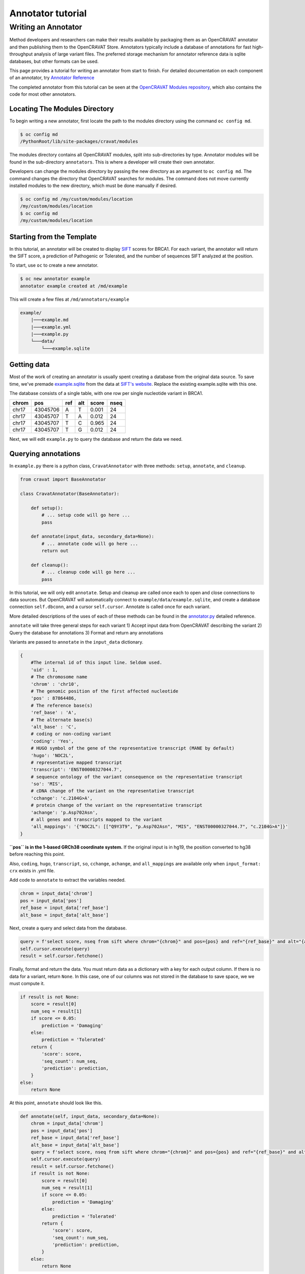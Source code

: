 ==================
Annotator tutorial
==================

Writing an Annotator
====================

Method developers and researchers can make their results available by
packaging them as an OpenCRAVAT annotator and then publishing them to
the OpenCRAVAT Store. Annotators typically include a database of
annotations for fast high-throughput analysis of large variant files.
The preferred storage mechanism for annotator reference data is sqlite
databases, but other formats can be used.

This page provides a tutorial for writing an annotator from start to
finish. For detailed documentation on each component of an annotator,
try `Annotator Reference <./Annotator-Reference>`__

The completed annotator from this tutorial can be seen at the
`OpenCRAVAT Modules
repository <https://github.com/KarchinLab/open-cravat-modules-karchinlab/tree/master/annotators/example>`__,
which also contains the code for most other annotators.

Locating The Modules Directory
------------------------------

To begin writing a new annotator, first locate the path to the modules
directory using the command ``oc config md``.

.. code:: bash

    $ oc config md
    /PythonRoot/lib/site-packages/cravat/modules

The modules directory contains all OpenCRAVAT modules, split into
sub-directories by type. Annotator modules will be found in the
sub-directory ``annotators``. This is where a developer will create
their own annotator.

Developers can change the modules directory by passing the new directory
as an argument to ``oc config md``. The command changes the directory
that OpenCRAVAT searches for modules. The command does not move
currently installed modules to the new directory, which must be done
manually if desired.

.. code:: bash

    $ oc config md /my/custom/modules/location
    /my/custom/modules/location
    $ oc config md
    /my/custom/modules/location

Starting from the Template
--------------------------

In this tutorial, an annotator will be created to display
`SIFT <https://sift.bii.a-star.edu.sg>`__ scores for BRCA1. For each
variant, the annotator will return the SIFT score, a prediction of
Pathogenic or Tolerated, and the number of sequences SIFT analyzed at
the position.

To start, use ``oc`` to create a new annotator.

.. code:: bash

    $ oc new annotator example
    annotator example created at /md/example

This will create a few files at ``/md/annotators/example``

.. code:: text

    example/
        |───example.md
        |───example.yml
        |───example.py
        └───data/
            └───example.sqlite

Getting data
------------

Most of the work of creating an annotator is usually spent creating a
database from the original data source. To save time, we've premade
`example.sqlite <https://github.com/KarchinLab/open-cravat-modules-karchinlab/blob/master/annotators/example/data/example.sqlite?raw=true>`__
from the data at `SIFT's
website <https://sift.bii.a-star.edu.sg/sift4g/public/Homo_sapiens/GRCh38.83.chr/>`__.
Replace the existing example.sqlite with this one.

The database consists of a single table, with one row per single
nucleotide variant in BRCA1.

+---------+------------+-------+-------+---------+--------+
| chrom   | pos        | ref   | alt   | score   | nseq   |
+=========+============+=======+=======+=========+========+
| chr17   | 43045706   | A     | T     | 0.001   | 24     |
+---------+------------+-------+-------+---------+--------+
| chr17   | 43045707   | T     | A     | 0.012   | 24     |
+---------+------------+-------+-------+---------+--------+
| chr17   | 43045707   | T     | C     | 0.965   | 24     |
+---------+------------+-------+-------+---------+--------+
| chr17   | 43045707   | T     | G     | 0.012   | 24     |
+---------+------------+-------+-------+---------+--------+

Next, we will edit ``example.py`` to query the database and return the
data we need.

Querying annotations
--------------------

In ``example.py`` there is a python class, ``CravatAnnotator`` with
three methods: ``setup``, ``annotate``, and ``cleanup``.

.. code:: python

    from cravat import BaseAnnotator

    class CravatAnnotator(BaseAnnotator):

        def setup():
            # ... setup code will go here ...
            pass

        def annotate(input_data, secondary_data=None):
            # ... annotate code will go here ...
            return out

        def cleanup():
            # ... cleanup code will go here ...
            pass

In this tutorial, we will only edit ``annotate``. Setup and cleanup are
called once each to open and close connections to data sources. But
OpenCRAVAT will automatically connect to
``example/data/example.sqlite``, and create a database connection
``self.dbconn``, and a cursor ``self.cursor``. Annotate is called once
for each variant.

More detailed descriptions of the uses of each of these methods can be
found in the `annotator.py <./Annotator-Reference#annotatorpy>`__
detailed reference.

``annotate`` will take three general steps for each variant 1) Accept
input data from OpenCRAVAT describing the variant 2) Query the database
for annotations 3) Format and return any annotations

Variants are passed to ``annotate`` in the ``input_data`` dictionary.

.. code:: python

    {
        #The internal id of this input line. Seldom used.
        'uid' : 1, 
        # The chromosome name
        'chrom' : 'chr10',
        # The genomic position of the first affected nucleotide
        'pos' : 87864486, 
        # The reference base(s)
        'ref_base' : 'A', 
        # The alternate base(s)
        'alt_base' : 'C',
        # coding or non-coding variant
        'coding': 'Yes', 
        # HUGO symbol of the gene of the representative transcript (MANE by default)
        'hugo': 'NOC2L', 
        # representative mapped transcript
        'transcript': 'ENST00000327044.7', 
        # sequence ontology of the variant consequence on the representative transcript
        'so': 'MIS', 
        # cDNA change of the variant on the representative transcript
        'cchange': 'c.2104G>A', 
        # protein change of the variant on the representative transcript
        'achange': 'p.Asp702Asn', 
        # all genes and transcripts mapped to the variant
        'all_mappings': '{"NOC2L": [["Q9Y3T9", "p.Asp702Asn", "MIS", "ENST00000327044.7", "c.2104G>A"]}' 
    }

**``pos`` is in the 1-based GRCh38 coordinate system.** If the original
input is in hg19, the position converted to hg38 before reaching this
point.

Also, ``coding``, ``hugo``, ``transcript``, ``so``, ``cchange``, ``achange``, and ``all_mappings`` are available
only when ``input_format: crx`` exists in .yml file.

Add code to ``annotate`` to extract the variables needed.

.. code:: python

    chrom = input_data['chrom']
    pos = input_data['pos']
    ref_base = input_data['ref_base']
    alt_base = input_data['alt_base']

Next, create a query and select data from the database.

.. code:: python

    query = f'select score, nseq from sift where chrom="{chrom}" and pos={pos} and ref="{ref_base}" and alt="{alt_base}";'
    self.cursor.execute(query)
    result = self.cursor.fetchone()

Finally, format and return the data. You must return data as a
dictionary with a key for each output column. If there is no data for a
variant, return ``None``. In this case, one of our columns was not
stored in the database to save space, we we must compute it.

.. code:: python

    if result is not None:
        score = result[0]
        num_seq = result[1]
        if score <= 0.05:
            prediction = 'Damaging'
        else:
            prediction = 'Tolerated'
        return {
            'score': score,
            'seq_count': num_seq,
            'prediction': prediction,
        }
    else:
        return None

At this point, ``annotate`` should look like this.

.. code:: python

    def annotate(self, input_data, secondary_data=None):
        chrom = input_data['chrom']
        pos = input_data['pos']
        ref_base = input_data['ref_base']
        alt_base = input_data['alt_base']
        query = f'select score, nseq from sift where chrom="{chrom}" and pos={pos} and ref="{ref_base}" and alt="{alt_base}";'
        self.cursor.execute(query)
        result = self.cursor.fetchone()
        if result is not None:
            score = result[0]
            num_seq = result[1]
            if score <= 0.05:
                prediction = 'Damaging'
            else:
                prediction = 'Tolerated'
            return {
                'score': score,
                'seq_count': num_seq,
                'prediction': prediction,
            }
        else:
            return None

Before we run the annotator, we need to tell OpenCRAVAT how to interpret
and display the results. We do this in the config file ``example.yml``.

Displaying results
------------------

The annotator config file tells OpenCRAVAT what columns to expect from
the ``annotate`` method, and how to display them in the results. It also
contains display hints and metadata for the annotator itself, and
attribution to the original data source.

The annotator uses `yaml <https://learnxinyminutes.com/docs/yaml/>`__
format, which is more readable representation of JSON, and python
dictionaries.

To start, make a few edits to the parts that describe the annotator
itself. Be sure to edit the relevant lines in the yml, don't add new
lines.

.. code:: yaml

    title: Example (SIFT BRCA1)
    version: 1.0.0
    description: Example annotator. BRCA1 scores from SIFT, a variant effect predictor.

Next, replace the ``output_columns`` section with this.

.. code:: yaml

    output_columns:
    - name: prediction
      title: Prediction
      type: string
    - name: score
      title: Score
      type: float
    - name: seq_count
      title: Seqs at Position
      type: int

Three keys are needed to describe each column - ``name`` is the internal
identifier of the column, it must *exactly* match one of the keys in the
dictionary returned from ``annotate``. Column names should only include
lowercase letters, numbers, and underscores. Names cannot have two
underscores in a row, and cannot start with a number. - ``title`` is the
display name of the column, it will be shown in place of the name in
reports whenever possible. - ``type`` is the type of the column data.
Choose from ``string``, ``float``, or ``int``.

Many more keys can be added to output columns to change their behavior
in reports. Three are worth including in this annotator. Edit the yml
again so that it shows:

.. code:: yaml

    output_columns:
    - name: prediction
      title: Prediction
      type: string
      desc: Tolerated if Score > 0.05. Damaging if Score <= 0.05
      width: 70
    - name: score
      title: Score
      type: float
      desc: Ranges from 0 to 1
    - name: seq_count
      title: Seqs at Position
      type: int
      desc: Number of sequences scored by SIFT at this position
      width: 60
      hidden: true

The ``desc`` key is a longer description of a column. It shows up when
the mouse hovers over a column in the GUI. The ``width`` key controls
the width of the column in the GUI. It is measured in CSS pixels.
Finally, ``hidden: true`` will hide a column by default in the GUI. To
conserve space, most annotators should only show 3 or fewer default
columns.

A full list of accepted and required config properties can be found at
the ```annotator.yml`` <./Annotator-Reference#annotatoryml>`__ reference
documentation.

Running the annotator
---------------------

At this point, the annotator should have everything it needs to run.
`This vcf
file <https://raw.githubusercontent.com/KarchinLab/open-cravat-modules-karchinlab/master/annotators/example/test/input.vcf>`__
contains a few pathogenic and tolerated BRCA1 variants, and one variant
not on BRCA1. Run it with ``oc run input.vcf -a example`` and check out
the output with ``oc gui input.vcf.sqlite``. It should look something
like

.. figure:: figures/example-annotator-gui.png
   :alt: 

The sqlite database
-------------------

After all annotatos are finished, OpenCRAVAT aggregates all annotations
into a sqlite database. It can be helpful to know how to find your
annotators output in the database.

Variant level annotations are written to a table called ``variant``. The
column names are made by combining the *annotator name* and the *column
name* with a double undersore. So, for our annotator, the database
columns are called ``example__score``, ``example__prediction``, and
``example__seq_count``.

The config for each output column is written to the ``variant_header``
table, and the config data for the annotator is writted to the
``variant_annotator`` table.

`DB Browser for SQLite <https://sqlitebrowser.org/>`__ is an excellent
cross-platform GUI for reading sqlite files.

Debugging
---------

Finding Errors
~~~~~~~~~~~~~~

When oc runs, two logs files are created: ``input.vcf.log`` and
``input.vcf.err``. Exceptions raised by ``example.py`` will show up in
these two places. The traceback is put in .log, and the variant causing
the exception is put in .err. If the same exception occurs again, .log
is not written, but .err contains all variants that caused an exception.

Raw annotator output
--------------------

Remove any output files from a previous run, and run oc again with the
``--temp-files`` flag. This will keep temporary files around after the
job finishes.

.. code:: bash

    rm input.vcf.*
    oc run input.vcf -a example --temp-files

There should be a file called ``input.vcf.crv.example.var``. This is the
raw output of the example annotator. It includes some header lines with
information from the module config, and tab separated data lines.

.. code:: text

    #name=example
    #displayname=Example (SIFT BRCA1)
    #version=1.0.0
    #column={"index": 0, "name": "uid", "title": "UID", "type": "int",...
    #column={"index": 1, "name": "prediction", "title": "Prediction", ...
    #column={"index": 2, "name": "score", "title": "Score", "type": ...
    #column={"index": 3, "name": "seq_count", "title": "Seqs at ...
    #no_aggregate=
    #UID    Prediction  Score   Seqs at Position
    2   Damaging    0.004   26
    3   Tolerated   1.0 18
    4   Damaging    0.0 18
    5   Damaging    0.0 18
    6   Tolerated   0.128   17

Running directly
~~~~~~~~~~~~~~~~

It's possible to run an annotator without running all of OpenCRAVAT.
Clean the working directory, then run oc but end at the mapper stage.

.. code:: bash

    rm input.vcf.*
    oc run input.vcf --endat mapper

At this point, there is a file, ``input.vcf.crv`` that contains all of
the variants in your input file. You can pass this file to the annotator
to create ``input.vcf.crv.example.var`` directly.

.. code:: bash

    python3 md/annotators/example/example.py input.vcf.crv

When run this way, the ``.log`` and ``.err`` files will be
``input.vcf.crv.log`` and ``input.vcf.crv.err``.

This method can be used to run annotators with debuggers in most IDEs
like VSCode, Spyder, or Jupyter.
